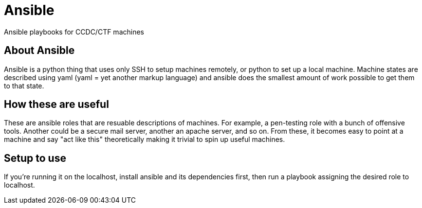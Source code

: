 = Ansible

Ansible playbooks for CCDC/CTF machines

== About Ansible
Ansible is a python thing that uses only SSH to setup machines remotely, or
python to set up a local machine. Machine states are described using yaml (yaml
= yet another markup language) and ansible does the smallest amount of work
possible to get them to that state.

== How these are useful
These are ansible roles that are resuable descriptions of machines. For
example, a pen-testing role with a bunch of offensive tools. Another could be a
secure mail server, another an apache server, and so on. From these, it becomes
easy to point at a machine and say "act like this" theoretically making it
trivial to spin up useful machines.

== Setup to use
If you're running it on the localhost, install ansible and its dependencies
first, then run a playbook assigning the desired role to localhost.
